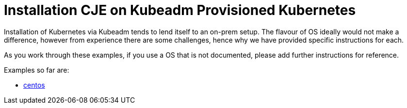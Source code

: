 # Installation CJE on Kubeadm Provisioned Kubernetes

Installation of Kubernetes via Kubeadm tends to lend itself to an on-prem setup.
The flavour of OS ideally would not make a difference, however from experience there are some challenges, hence why we have provided specific instructions for each.

As you work through these examples, if you use a OS that is not documented, please add further instructions for reference.

Examples so far are:

* http://centos[centos]
